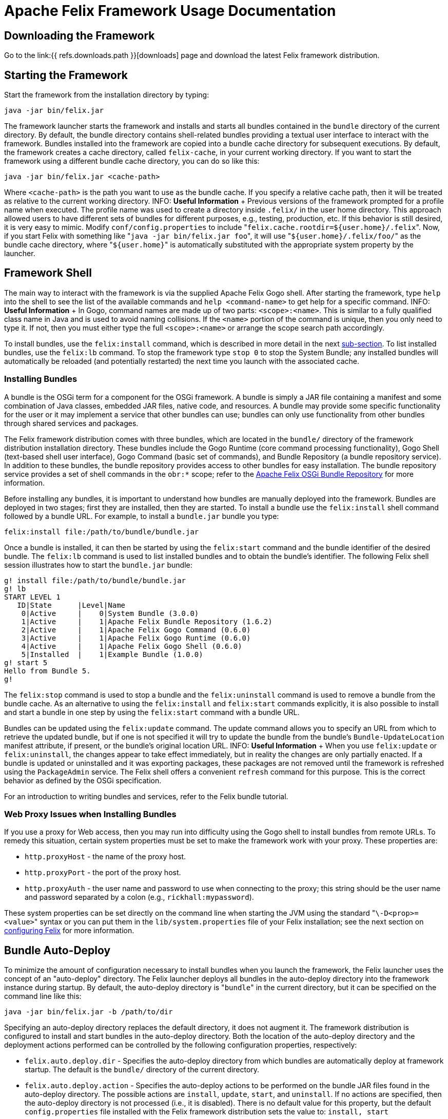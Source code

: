 = Apache Felix Framework Usage Documentation

== Downloading the Framework

Go to the link:{{ refs.downloads.path }}[downloads] page and download the latest Felix framework distribution.

== Starting the Framework

Start the framework from the installation directory by typing:

 java -jar bin/felix.jar

The framework launcher starts the framework and installs and starts all bundles contained in the `bundle` directory of the current directory.
By default, the bundle directory contains shell-related bundles providing a textual user interface to interact with the framework.
Bundles installed into the framework are copied into a bundle cache directory for subsequent executions.
By default, the framework creates a cache directory, called `felix-cache`, in your current working directory.
If you want to start the framework using a different bundle cache directory, you can do so like this:

 java -jar bin/felix.jar <cache-path>

Where `<cache-path>` is the path you want to use as the bundle cache.
If you specify a relative cache path, then it will be treated as relative to the current working directory.
INFO: *Useful Information* + Previous versions of the framework prompted for a profile name when executed.
The profile name was used to create a directory inside `.felix/` in the user home directory.
This approach allowed users to have different sets of bundles for different purposes, e.g., testing, production, etc.
If this behavior is still desired, it is very easy to mimic.
Modify `conf/config.properties` to include "[.code]``felix.cache.rootdir=${user.home}/.felix``".
Now, if you start Felix with something like "[.code]``java -jar bin/felix.jar foo``", it will use "[.code]``${user.home}/.felix/foo/``" as the bundle cache directory, where "[.code]``${user.home}``" is automatically substituted with the appropriate system property by the launcher.

== Framework Shell

The main way to interact with the framework is via the supplied Apache Felix Gogo shell.
After starting the framework, type `help` into the shell to see the list of the available commands and `help <command-name>` to get help for a specific command.
INFO: *Useful Information* + In Gogo, command names are made up of two parts: `<scope>:<name>`.
This is similar to a fully qualified class name in Java and is used to avoid naming collisions.
If the `<name>` portion of the command is unique, then you only need to type it.
If not, then you must either type the full `<scope>:<name>` or arrange the scope search path accordingly.

To install bundles, use the `felix:install` command, which is described in more detail in the next xref:#_installing_bundles[sub-section].
To list installed bundles, use the `felix:lb` command.
To stop the framework type `stop 0` to stop the System Bundle;
any installed bundles will automatically be reloaded (and potentially restarted) the next time you launch with the associated cache.

=== Installing Bundles

A bundle is the OSGi term for a component for the OSGi framework.
A bundle is simply a JAR file containing a manifest and some combination of Java classes, embedded JAR files, native code, and resources.
A bundle may provide some specific functionality for the user or it may implement a service that other bundles can use;
bundles can only use functionality from other bundles through shared services and packages.

The Felix framework distribution comes with three bundles, which are located in the `bundle/` directory of the framework distribution installation directory.
These bundles include the Gogo Runtime (core command processing functionality), Gogo Shell (text-based shell user interface), Gogo Command (basic set of commands), and Bundle Repository (a bundle repository service).
In addition to these bundles, the bundle repository provides access to other bundles for easy installation.
The bundle repository service provides a set of shell commands in the `obr:*` scope;
refer to the xref:subprojects/apache-felix-osgi-bundle-repository.adoc[Apache Felix OSGi Bundle Repository] for more information.

Before installing any bundles, it is important to understand how bundles are manually deployed into the framework.
Bundles are deployed in two stages;
first they are installed, then they are started.
To install a bundle use the `felix:install` shell command followed by a bundle URL.
For example, to install a `bundle.jar` bundle you type:

 felix:install file:/path/to/bundle/bundle.jar

Once a bundle is installed, it can then be started by using the `felix:start` command and the bundle identifier of the desired bundle.
The `felix:lb` command is used to list installed bundles and to obtain the bundle's identifier.
The following Felix shell session illustrates how to start the `bundle.jar` bundle:

 g! install file:/path/to/bundle/bundle.jar
 g! lb
 START LEVEL 1
    ID|State      |Level|Name
     0|Active     |    0|System Bundle (3.0.0)
     1|Active     |    1|Apache Felix Bundle Repository (1.6.2)
     2|Active     |    1|Apache Felix Gogo Command (0.6.0)
     3|Active     |    1|Apache Felix Gogo Runtime (0.6.0)
     4|Active     |    1|Apache Felix Gogo Shell (0.6.0)
     5|Installed  |    1|Example Bundle (1.0.0)
 g! start 5
 Hello from Bundle 5.
 g!

The `felix:stop` command is used to stop a bundle and the `felix:uninstall` command is used to remove a bundle from the bundle cache.
As an alternative to using the `felix:install` and `felix:start` commands explicitly, it is also possible to install and start a bundle in one step by using the `felix:start` command with a bundle URL.

Bundles can be updated using the `felix:update` command.
The update command allows you to specify an URL from which to retrieve the updated bundle, but if one is not specified it will try to update the bundle from the bundle's `Bundle-UpdateLocation` manifest attribute, if present, or the bundle's original location URL.
INFO: *Useful Information* + When you use `felix:update` or `felix:uninstall`, the changes appear to take effect immediately, but in reality the changes are only partially enacted.
If a bundle is updated or uninstalled and it was exporting packages, these packages are not removed until the framework is refreshed using the `PackageAdmin` service.
The Felix shell offers a convenient `refresh` command for this purpose.
This is the correct behavior as defined by the OSGi specification.

For an introduction to writing bundles and services, refer to the Felix bundle tutorial.

=== Web Proxy Issues when Installing Bundles

If you use a proxy for Web access, then you may run into difficulty using the Gogo shell to install bundles from remote URLs.
To remedy this situation, certain system properties must be set to make the framework work with your proxy.
These properties are:

* `http.proxyHost` - the name of the proxy host.
* `http.proxyPort` - the port of the proxy host.
* `http.proxyAuth` - the user name and password to use when connecting to the proxy;
this string should be the user name and password separated by a colon (e.g., `rickhall:mypassword`).

These system properties can be set directly on the command line when starting the JVM using the standard "[.code]``\-D<prop>=<value>``" syntax or you can put them in the `lib/system.properties` file of your Felix installation;
see the next section on <<_configuring_the_framework,configuring Felix>> for more information.

== Bundle Auto-Deploy

To minimize the amount of configuration necessary to install bundles when you launch the framework, the Felix launcher uses the concept of an "auto-deploy" directory.
The Felix launcher deploys all bundles in the auto-deploy directory into the framework instance during startup.
By default, the auto-deploy directory is "[.code]``bundle``" in the current directory, but it can be specified on the command line like this:

 java -jar bin/felix.jar -b /path/to/dir

Specifying an auto-deploy directory replaces the default directory, it does not augment it.
The framework distribution is configured to install and start bundles in the auto-deploy directory.
Both the location of the auto-deploy directory and the deployment actions performed can be controlled by the following configuration properties, respectively:

* `felix.auto.deploy.dir` - Specifies the auto-deploy directory from which bundles are automatically deploy at framework startup.
The default is the `bundle/` directory of the current directory.
* `felix.auto.deploy.action` - Specifies the auto-deploy actions to be performed on the bundle JAR files found in the auto-deploy directory.
The possible actions are `install`, `update`, `start`, and `uninstall`.
If no actions are specified, then the auto-deploy directory is not processed (i.e., it is disabled).
There is no default value for this property, but the default `config.properties` file installed with the Felix framework distribution sets the value to: `install, start`

The next section describes how to set and use configuration properties.

== Configuring the Framework

Both the Felix framework and the launcher use configuration properties to alter their default behavior.
The framework can only be configured by passing properties into its constructor, but the launcher provides a mechanism to configure the framework via a property file.
The framework launcher reads configuration properties from `conf/config.properties`.
This file uses standard Java property file syntax.

The launcher also supports setting system properties via the `conf/system.properties` file.
This file is purely for convenience when you need to repeatedly set system properties when running the framework.
While the framework itself does not look at system properties, the launcher does copy any framework configuration properties found in the system properties into the framework configuration map, also for your convenience.

It is possible to specify different locations for these property files using the `felix.config.properties` and `felix.system.properties` system properties when executing the framework.
For example:

 java -Dfelix.config.properties=file:/home/rickhall/config.properties -jar bin/felix.jar

Configuration and system properties are accessible at run time via `BundleContext.getProperty()`, but configuration properties override system properties.
For more information about available configuration properties, refer to the xref:subprojects/apache-felix-framework/apache-felix-framework-configuration-properties.adoc[Apache Felix Framework Configuration Properties] document.
The Felix framework distribution contains a default `conf/config.properties`.

=== System Property Substitution

It is possible to use system properties to specify the values of properties in the `conf/config.properties` file.
This is achieved through system property substitution, which is instigated by using `$\{<property>\`} syntax, where `<property>` is the name of a system property to substitute.
When the properties file is read, any such property values are substituted as appropriate.
It is possible to have nested system property substitution, in which case the inner-most property is substituted first, then the next inner most, until reaching the outer most.

== Configuring Bundles

Some bundles use properties to configure certain aspects of their behavior.
It is a good idea, when implementing bundles, to parameterize them with properties where appropriate.
To learn about the configuration options for specific bundles, refer to the documentation that accompanies them.

Bundle properties may also be defined in the `conf/config.properties` property file.
Any property placed in this file will be accessible via `BundleContext.getProperty()` at run time.
The property file uses the standard Java property file syntax (i.e., attribute-value pairs).
For information on changing the default location of this file, refer to the section on <<_configuring_the_framework,configuring Felix>>.

== Feedback

Subscribe to the Felix users mailing list by sending a message to link:mailto:users-subscribe@felix.apache.org[users-subscribe@felix.apache.org];
after subscribing, email questions or feedback to link:mailto:users@felix.apache.org[users@felix.apache.org].
